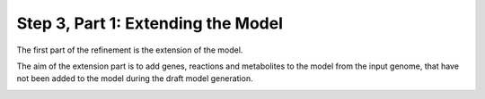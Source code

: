 Step 3, Part 1: Extending the Model
===================================

The first part of the refinement is the extension of the model.

The aim of the extension part is to add genes, reactions and metabolites to the model from the input genome,
that have not been added to the model during the draft model generation. 

.. image:: ../../images/modules/3_1_extension.png